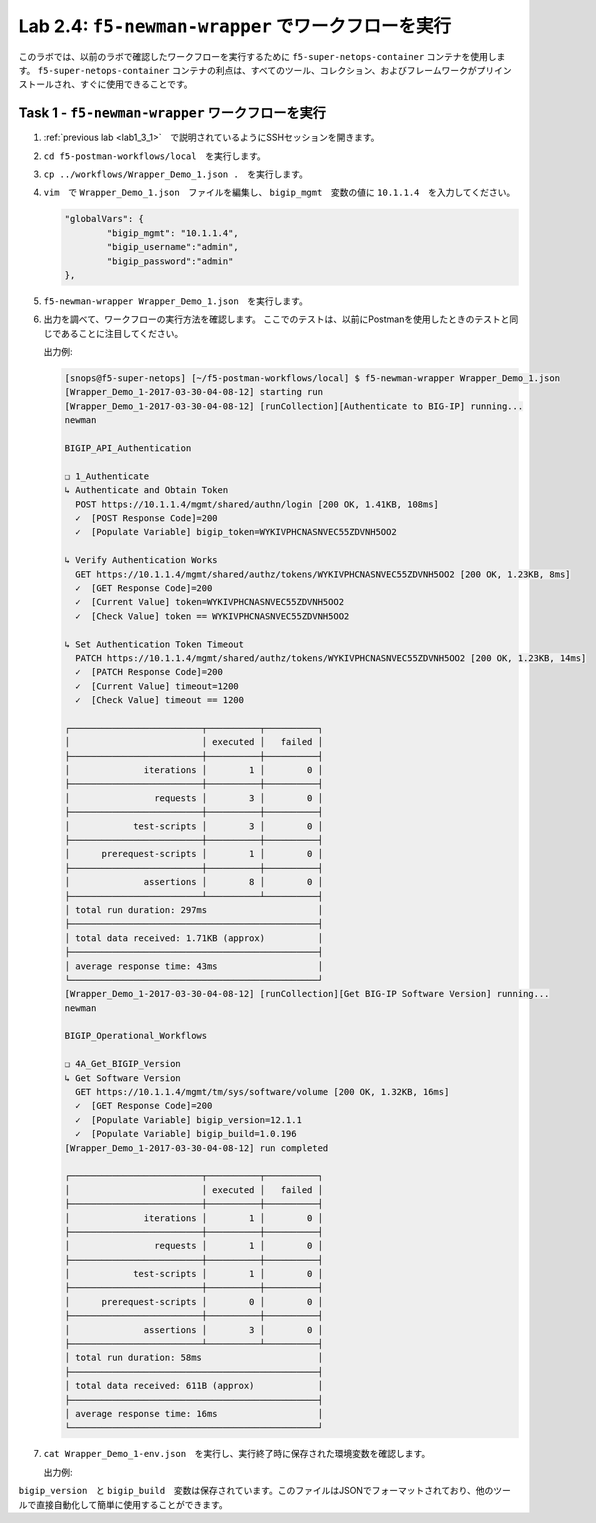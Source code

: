 .. |labmodule| replace:: 2
.. |labnum| replace:: 4
.. |labdot| replace:: |labmodule|\ .\ |labnum|
.. |labund| replace:: |labmodule|\ _\ |labnum|
.. |labname| replace:: Lab\ |labdot|
.. |labnameund| replace:: Lab\ |labund|

Lab |labmodule|\.\ |labnum|\: ``f5-newman-wrapper`` でワークフローを実行
-------------------------------------------------------------------

このラボでは、以前のラボで確認したワークフローを実行するために ``f5-super-netops-container`` コンテナを使用します。  ``f5-super-netops-container`` コンテナの利点は、すべてのツール、コレクション、およびフレームワークがプリインストールされ、すぐに使用できることです。

Task 1 - ``f5-newman-wrapper`` ワークフローを実行
^^^^^^^^^^^^^^^^^^^^^^^^^^^^^^^^^^^^^^^^^

#. :ref:`previous lab <lab1_3_1>`　で説明されているようにSSHセッションを開きます。
#. ``cd f5-postman-workflows/local``　を実行します。
#. ``cp ../workflows/Wrapper_Demo_1.json .``　を実行します。
#. ``vim``　で ``Wrapper_Demo_1.json``　ファイルを編集し、 ``bigip_mgmt``　変数の値に ``10.1.1.4``　を入力してください。

   .. code:: json

        "globalVars": {
                "bigip_mgmt": "10.1.1.4",
                "bigip_username":"admin",
                "bigip_password":"admin"
        },

#. ``f5-newman-wrapper Wrapper_Demo_1.json``　を実行します。
#. 出力を調べて、ワークフローの実行方法を確認します。 ここでのテストは、以前にPostmanを使用したときのテストと同じであることに注目してください。

   出力例:

   .. code::


        [snops@f5-super-netops] [~/f5-postman-workflows/local] $ f5-newman-wrapper Wrapper_Demo_1.json
        [Wrapper_Demo_1-2017-03-30-04-08-12] starting run
        [Wrapper_Demo_1-2017-03-30-04-08-12] [runCollection][Authenticate to BIG-IP] running...
        newman

        BIGIP_API_Authentication

        ❏ 1_Authenticate
        ↳ Authenticate and Obtain Token
          POST https://10.1.1.4/mgmt/shared/authn/login [200 OK, 1.41KB, 108ms]
          ✓  [POST Response Code]=200
          ✓  [Populate Variable] bigip_token=WYKIVPHCNASNVEC55ZDVNH5OO2

        ↳ Verify Authentication Works
          GET https://10.1.1.4/mgmt/shared/authz/tokens/WYKIVPHCNASNVEC55ZDVNH5OO2 [200 OK, 1.23KB, 8ms]
          ✓  [GET Response Code]=200
          ✓  [Current Value] token=WYKIVPHCNASNVEC55ZDVNH5OO2
          ✓  [Check Value] token == WYKIVPHCNASNVEC55ZDVNH5OO2

        ↳ Set Authentication Token Timeout
          PATCH https://10.1.1.4/mgmt/shared/authz/tokens/WYKIVPHCNASNVEC55ZDVNH5OO2 [200 OK, 1.23KB, 14ms]
          ✓  [PATCH Response Code]=200
          ✓  [Current Value] timeout=1200
          ✓  [Check Value] timeout == 1200

        ┌─────────────────────────┬──────────┬──────────┐
        │                         │ executed │   failed │
        ├─────────────────────────┼──────────┼──────────┤
        │              iterations │        1 │        0 │
        ├─────────────────────────┼──────────┼──────────┤
        │                requests │        3 │        0 │
        ├─────────────────────────┼──────────┼──────────┤
        │            test-scripts │        3 │        0 │
        ├─────────────────────────┼──────────┼──────────┤
        │      prerequest-scripts │        1 │        0 │
        ├─────────────────────────┼──────────┼──────────┤
        │              assertions │        8 │        0 │
        ├─────────────────────────┴──────────┴──────────┤
        │ total run duration: 297ms                     │
        ├───────────────────────────────────────────────┤
        │ total data received: 1.71KB (approx)          │
        ├───────────────────────────────────────────────┤
        │ average response time: 43ms                   │
        └───────────────────────────────────────────────┘
        [Wrapper_Demo_1-2017-03-30-04-08-12] [runCollection][Get BIG-IP Software Version] running...
        newman

        BIGIP_Operational_Workflows

        ❏ 4A_Get_BIGIP_Version
        ↳ Get Software Version
          GET https://10.1.1.4/mgmt/tm/sys/software/volume [200 OK, 1.32KB, 16ms]
          ✓  [GET Response Code]=200
          ✓  [Populate Variable] bigip_version=12.1.1
          ✓  [Populate Variable] bigip_build=1.0.196
        [Wrapper_Demo_1-2017-03-30-04-08-12] run completed

        ┌─────────────────────────┬──────────┬──────────┐
        │                         │ executed │   failed │
        ├─────────────────────────┼──────────┼──────────┤
        │              iterations │        1 │        0 │
        ├─────────────────────────┼──────────┼──────────┤
        │                requests │        1 │        0 │
        ├─────────────────────────┼──────────┼──────────┤
        │            test-scripts │        1 │        0 │
        ├─────────────────────────┼──────────┼──────────┤
        │      prerequest-scripts │        0 │        0 │
        ├─────────────────────────┼──────────┼──────────┤
        │              assertions │        3 │        0 │
        ├─────────────────────────┴──────────┴──────────┤
        │ total run duration: 58ms                      │
        ├───────────────────────────────────────────────┤
        │ total data received: 611B (approx)            │
        ├───────────────────────────────────────────────┤
        │ average response time: 16ms                   │
        └───────────────────────────────────────────────┘
#. ``cat Wrapper_Demo_1-env.json``　を実行し、実行終了時に保存された環境変数を確認します。

   出力例:

   .. code-block:: json
      :linenos:
      :emphasize-lines: 29-38

      {
        "id": "c0550892-36d4-4412-bf35-a1d9aa8d2efe",
        "values": [
          {
            "type": "any",
            "value": "10.1.1.4",
            "key": "bigip_mgmt"
          },
          {
            "type": "any",
            "value": "admin",
            "key": "bigip_username"
          },
          {
            "type": "any",
            "value": "admin",
            "key": "bigip_password"
          },
          {
            "type": "any",
            "value": "WYKIVPHCNASNVEC55ZDVNH5OO2",
            "key": "bigip_token"
          },
          {
            "type": "any",
            "value": "1200",
            "key": "bigip_token_timeout"
          },
          {
            "type": "any",
            "value": "12.1.1",
            "key": "bigip_version"
          },
          {
            "type": "any",
            "value": "1.0.196",
            "key": "bigip_build"
          }
        ]
      }

``bigip_version``　と ``bigip_build``　変数は保存されています。このファイルはJSONでフォーマットされており、他のツールで直接自動化して簡単に使用することができます。
